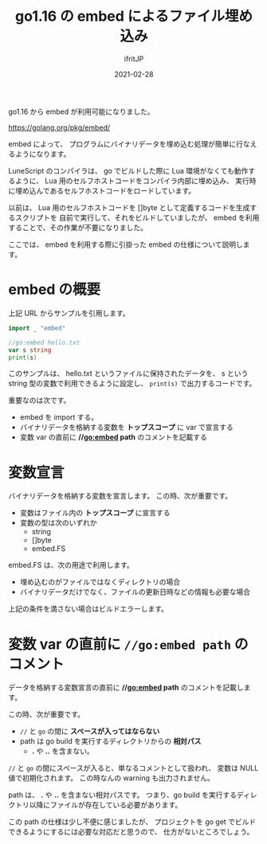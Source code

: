 #+TITLE: go1.16 の embed によるファイル埋め込み
#+DATE: 2021-02-28
# -*- coding:utf-8 -*-
#+LAYOUT: post
#+TAGS: javascript
#+AUTHOR: ifritJP
#+OPTIONS: ^:{}
#+STARTUP: nofold

go1.16 から embed が利用可能になりました。

<https://golang.org/pkg/embed/>

embed によって、
プログラムにバイナリデータを埋め込む処理が簡単に行なえるようになります。

LuneScript のコンパイラは、
go でビルドした際に Lua 環境がなくても動作するように、
Lua 用のセルフホストコードをコンパイラ内部に埋め込み、
実行時に埋め込んであるセルフホストコードをロードしています。

以前は、
Lua 用のセルフホストコードを []byte として定義するコードを生成するスクリプトを
自前で実行して、それをビルドしていましたが、
embed を利用することで、その作業が不要になりました。

ここでは、 embed を利用する際に引掛った embed の仕様について説明します。

* embed の概要

上記 URL からサンプルを引用します。

#+BEGIN_SRC go
import _ "embed"

//go:embed hello.txt
var s string
print(s)
#+END_SRC

このサンプルは、 hello.txt というファイルに保持されたデータを、
s という string 型の変数で利用できるように設定し、
=print(s)= で出力するコードです。

重要なのは次です。

- embed を import する。
- バイナリデータを格納する変数を *トップスコープ* に var で宣言する
- 変数 var の直前に *//go:embed path* のコメントを記載する

  
* 変数宣言

バイナリデータを格納する変数を宣言します。
この時、次が重要です。


- 変数はファイル内の *トップスコープ* に宣言する
- 変数の型は次のいずれか
  - string
  - []byte
  - embed.FS

embed.FS は、次の用途で利用します。
- 埋め込むのがファイルではなくディレクトリの場合
- バイナリデータだけでなく、ファイルの更新日時などの情報も必要な場合

上記の条件を満さない場合はビルドエラーします。

* 変数 var の直前に =//go:embed path= のコメント

データを格納する変数宣言の直前に *//go:embed path* のコメントを記載します。

この時、次が重要です。

- =//= と =go= の間に *スペースが入ってはならない*
- path は go build を実行するディレクトリからの *相対パス*
  - *.* や *..* を含まない。

=//= と =go= の間にスペースが入ると、単なるコメントとして扱われ、
変数は NULL 値で初期化されます。
この時なんの warning も出力されません。

path は、 *.* や *..* を含まない相対パスです。
つまり、go build を実行するディレクトリ以降にファイルが存在している必要があります。


この path の仕様は少し不便に感じましたが、
プロジェクトを go get でビルドできるようにするには必要な対応だと思うので、
仕方がないところでしょう。
